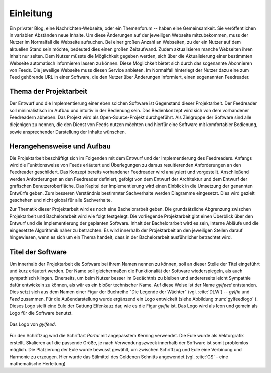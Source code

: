 **********
Einleitung
**********

Ein privater Blog, eine Nachrichten-Webseite, oder ein Themenforum -- haben eine
Gemeinsamkeit. Sie veröffentlichen in variablen Abständen neue Inhalte. Um diese
Änderungen auf der jeweiligen Webseite mitzubekommen, muss der Nutzer im
Normalfall die Webseite aufsuchen. Bei einer großen Anzahl an Webseiten, zu der
ein Nutzer auf dem aktuellen Stand sein möchte, bedeuted dies einen großen
Zeitaufwand. Zudem aktualisieren manche Webseiten ihren Inhalt nur selten. Dem
Nutzer müsste die Möglichkeit gegeben werden, sich über die Aktualisierung einer
bestimmten Webseite automatisch informieren lassen zu können. Diese Möglichkeit
bietet sich durch das sogenannte Abonnieren von Feeds. Die jeweilige Webseite
muss diesen Service anbieten. Im Normalfall hinterlegt der Nutzer dazu eine zum
Feed gehörende URL in einer Software, die den Nutzer über Änderungen informiert,
einen sogenannten Feedreader.

Thema der Projektarbeit
=======================

Der Entwurf und die Implementierung einer eben solchen Software ist Gegenstand dieser
Projektarbeit. Der Feedreader soll minimalistisch im Aufbau und intuitiv in der
Bedienung sein. Das Bedienkonzept wird sich von dem vorhandener Feedreadern abheben.
Das Projekt wird als Open-Source-Projekt durchgeführt. Als Zielgruppe der Software
sind alle diejenigen zu nennen, die den Dienst von Feeds nutzen möchten und
hierfür eine Software mit komfortabler Bedienung, sowie ansprechender Darstellung 
der Inhalte wünschen.


Herangehensweise und Aufbau
===========================

Die Projektarbeit beschäftigt sich im Folgenden mit dem Entwurf und der
Implementierung des Feedreaders. Anfangs wird die Funktionsweise von Feeds
erläutert und Überlegungen zu daraus resultierenden Anforderungen an den
Feedreader geschildert. Das Konzept bereits vorhandener Feedreader wird 
analysiert und vorgestellt. Anschließend werden Anforderungen an den Feedreader definiert,
gefolgt von dem Entwurf der Architektur und dem Entwurf der grafischen Benutzeroberfläche.
Das Kapitel der Implementierung wird einen Einblick in die Umsetzung der
genannten Entwürfe geben.
Zum besseren Verständnis bestimmter
Sachverhalte werden Diagramme eingesetzt. Dies wird gezielt geschehen und nicht
global für alle Sachverhalte.

Zur Thematik dieser Projektarbeit wird es noch eine Bachelorarbeit geben. Die
grundsätzliche Abgrenzung zwischen Projektarbeit und Bachelorarbeit wird wie
folgt festgelegt. Die vorliegende Projektarbeit gibt einen Überblick über den
Entwurf und die Implementierung der geplanten Software. Inhalt der
Bachelorarbeit wird es sein, interne Abläufe und die eingesetzte Algorithmik
näher zu betrachten. Es wird innerhalb der Projektarbeit an den jeweiligen
Stellen darauf hingewiesen, wenn es sich um ein Thema handelt, dass in der
Bachelorarbeit ausführlicher betrachtet wird.


Titel der Software
==================

Um innerhalb der Projektarbeit die Software bei ihrem Namen nennen zu können,
soll an dieser Stelle der Titel eingeführt und kurz erläutert werden. Der Name
soll gleichermaßen die Funktionaliät der Software wiederspiegeln, als auch
sympathisch klingen. Einerseits, um beim Nutzer besser im Gedächtnis zu bleiben 
und andererseits leicht Sympathie dafür entwickeln zu können, als wär es ein bloßer technischer
Name. Auf diese Weise ist der Name *gylfeed* entstanden. Dies setzt sich aus dem
Namen einer Figur der Buchreihe "Die Legende der Wächter" (vgl. :cite:`DLW`) -- *gylfie* und *Feed*
zusammen. Für die Außendarstellung wurde ergänzend ein Logo entwickelt (siehe Abbildung :num:`gylfeedlogo` ). Dieses
Logo stellt eine Eule der Gattung Elfenkauz dar, wie es die Figur *gylfie* ist. Das Logo wird als Icon
und gemein als Logo für die Software benutzt.

.. _gylfeedlogo:

.. figure:: ./figs/gylfeed_logo.png
    :alt: Logo von gylfeed
    :width: 40%
    :align: center
    
    Das Logo von *gylfeed*.

Für den Schriftzug wird die Schriftart *Portal* mit angepasstem Kerning verwendet. Die
Eule wurde als Vektorgrafik erstellt. Skalieren auf die passende Größe, je nach
Verwendungszweck innerhalb der Software ist somit problemlos möglich. Die
Platzierung der Eule wurde bewusst gewählt, um zwischen Schriftzug und Eule
eine Verbinung und Harmonie zu erzeugen. Hier wurde das Stilmittel des Goldenen Schnitts angewendet (vgl. :cite:`GS` - eine mathematische Herleitung)
